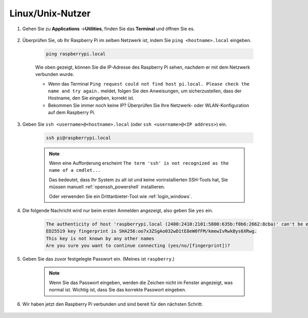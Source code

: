 Linux/Unix-Nutzer
==========================


#. Gehen Sie zu **Applications** ->\ **Utilities**, finden Sie das **Terminal** und öffnen Sie es.

    .. image:: img/image21.png
        :align: center

#. Überprüfen Sie, ob Ihr Raspberry Pi im selben Netzwerk ist, indem Sie ``ping <hostname>.local`` eingeben.

    .. code-block::

        ping raspberrypi.local

    .. image:: img/mac-ping.png
        :width: 550
        :align: center

    Wie oben gezeigt, können Sie die IP-Adresse des Raspberry Pi sehen, nachdem er mit dem Netzwerk verbunden wurde.

    * Wenn das Terminal ``Ping request could not find host pi.local. Please check the name and try again.`` meldet, folgen Sie den Anweisungen, um sicherzustellen, dass der Hostname, den Sie eingeben, korrekt ist.
    * Bekommen Sie immer noch keine IP? Überprüfen Sie Ihre Netzwerk- oder WLAN-Konfiguration auf dem Raspberry Pi.


#. Geben Sie ``ssh <username>@<hostname>.local`` (oder ``ssh <username>@<IP address>``) ein.

    .. code-block::

        ssh pi@raspberrypi.local

    .. note::

        Wenn eine Aufforderung erscheint ``The term 'ssh' is not recognized as the name of a cmdlet...``
        
        Das bedeutet, dass Ihr System zu alt ist und keine vorinstallierten SSH-Tools hat, Sie müssen manuell :ref:`openssh_powershell` installieren.
        
        Oder verwenden Sie ein Drittanbieter-Tool wie :ref:`login_windows`.


#. Die folgende Nachricht wird nur beim ersten Anmelden angezeigt, also geben Sie ``yes`` ein.

    .. code-block::

        The authenticity of host 'raspberrypi.local (2400:2410:2101:5800:635b:f0b6:2662:8cba)' can't be established.
        ED25519 key fingerprint is SHA256:oo7x3ZSgAo032wD1tE8eW0fFM/kmewIvRwkBys6XRwg.
        This key is not known by any other names
        Are you sure you want to continue connecting (yes/no/[fingerprint])?


#. Geben Sie das zuvor festgelegte Passwort ein. (Meines ist ``raspberry``.)


    .. note::
        Wenn Sie das Passwort eingeben, werden die Zeichen nicht im
        Fenster angezeigt, was normal ist. Wichtig ist, dass Sie das
        korrekte Passwort eingeben.



#. Wir haben jetzt den Raspberry Pi verbunden und sind bereit für den nächsten Schritt.

    .. image:: img/mac-ssh-terminal.png
        :width: 550
        :align: center
